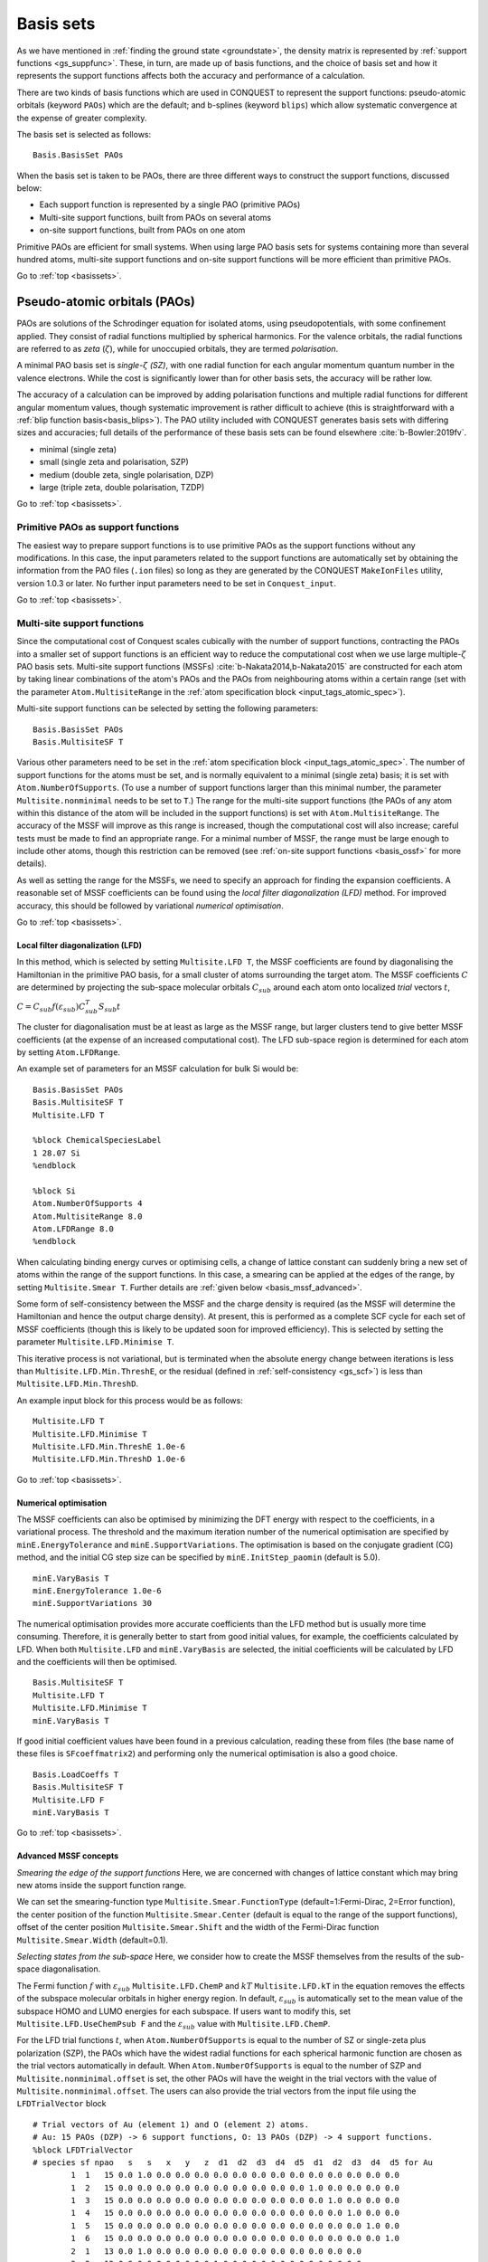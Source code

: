 .. _basissets:

==========
Basis sets
==========

As we have mentioned in :ref:`finding the ground state <groundstate>`,
the density matrix is represented by :ref:`support functions
<gs_suppfunc>`.  These, in turn, are made up of basis functions, and
the choice of basis set and how it represents the support functions
affects both the accuracy and performance of a calculation.

There are two kinds of basis functions which are used in CONQUEST to
represent the support functions: pseudo-atomic orbitals (keyword
``PAOs``) which are the default; and b-splines (keyword ``blips``)
which allow systematic convergence at the expense of greater
complexity.

The basis set is selected as follows:

::

   Basis.BasisSet PAOs

When the basis set is taken to be PAOs, there are three different ways
to construct the support functions, discussed below:

* Each support function is represented by a single PAO (primitive PAOs)
* Multi-site support functions, built from PAOs on several atoms
* on-site support functions, built from PAOs on one atom

Primitive PAOs are efficient for small systems. When using large PAO
basis sets for systems containing more than several hundred atoms,
multi-site support functions and on-site support functions will be
more efficient than primitive PAOs.

Go to :ref:`top <basissets>`.

.. _basis_paos:

Pseudo-atomic orbitals (PAOs)
-----------------------------

PAOs are solutions of the Schrodinger equation for isolated atoms,
using pseudopotentials, with some confinement applied.  They consist
of radial functions multiplied by spherical harmonics.  For the
valence orbitals, the radial functions are referred to as *zeta*
(:math:`\zeta`), while for unoccupied orbitals, they are termed
*polarisation*. 

A minimal PAO basis set is *single-*:math:`\zeta` *(SZ)*, with one
radial function for each angular momentum quantum number in the
valence electrons.  While the cost is significantly lower than for
other basis sets, the accuracy will be rather low.

The accuracy of a calculation can be improved by adding polarisation
functions and multiple radial functions for different angular momentum
values, though systematic improvement is rather difficult to achieve
(this is straightforward with a :ref:`blip function basis<basis_blips>`).
The PAO utility included with CONQUEST generates basis sets with
differing sizes and accuracies; full details of the performance of
these basis sets can be found elsewhere :cite:`b-Bowler:2019fv`.

* minimal (single zeta)
* small   (single zeta and polarisation, SZP)
* medium  (double zeta, single polarisation, DZP)
* large   (triple zeta, double polarisation, TZDP)

Go to :ref:`top <basissets>`.

.. _basis_primitivepaos:

Primitive PAOs as support functions
^^^^^^^^^^^^^^^^^^^^^^^^^^^^^^^^^^^
The easiest way to prepare support functions is to use primitive PAOs
as the support functions without any modifications. In this case, the
input parameters related to the support functions are automatically
set by obtaining the information from the PAO files (``.ion``
files) so long as they are generated by the CONQUEST ``MakeIonFiles``
utility, version 1.0.3 or later.  No further input parameters
need to be set in ``Conquest_input``. 

Go to :ref:`top <basissets>`.

.. _basis_mssf:

Multi-site support functions
^^^^^^^^^^^^^^^^^^^^^^^^^^^^
Since the computational cost of Conquest scales cubically with the
number of support functions, contracting the PAOs into a smaller set
of support functions is an efficient way to
reduce the computational cost when we use large multiple-:math:`\zeta`
PAO basis sets.  Multi-site support functions (MSSFs)
:cite:`b-Nakata2014,b-Nakata2015` are constructed for each 
atom by taking linear combinations of the atom's 
PAOs and the PAOs from neighbouring atoms within a certain range
(set with the parameter ``Atom.MultisiteRange`` in
the :ref:`atom specification block <input_tags_atomic_spec>`).

Multi-site support functions can be selected by setting the following
parameters:

::

   Basis.BasisSet PAOs
   Basis.MultisiteSF T


Various other parameters need to be set in the
:ref:`atom specification block <input_tags_atomic_spec>`.
The number of support functions for the atoms must be set, and is
normally equivalent to a minimal (single zeta) basis; it is set with
``Atom.NumberOfSupports``.
(To use a number of support functions larger than this minimal number, the
parameter ``Multisite.nonminimal`` needs to be set to ``T``.)
The range for the multi-site support functions (the PAOs of any atom within this
distance of the atom will be included in the support functions) 
is set with ``Atom.MultisiteRange``.  The accuracy of the MSSF will
improve as this range is increased, though the computational cost will
also increase; careful tests must be made to find an appropriate
range.  For a minimal number of MSSF, the range must be large enough
to include other atoms, though this restriction can be removed (see
:ref:`on-site support functions <basis_ossf>` for more details).

As well as setting the range for the MSSFs, we need to specify an
approach for finding the expansion coefficients.  A reasonable set of MSSF
coefficients can be found using the  *local filter diagonalization
(LFD)* method.  For improved accuracy, this should
be followed by variational *numerical optimisation*.

Go to :ref:`top <basissets>`.

.. _basis_mssf_lfd:

Local filter diagonalization (LFD)
++++++++++++++++++++++++++++++++++

In this method, which is selected by setting ``Multisite.LFD T``, the
MSSF coefficients are found by diagonalising the 
Hamiltonian in the primitive PAO basis, for a small cluster of atoms
surrounding the target atom.  The MSSF coefficients :math:`C` are determined by
projecting the sub-space molecular orbitals :math:`C_{sub}` around each
atom onto localized *trial* vectors :math:`t`, 

:math:`C = C_{sub} f(\varepsilon_{sub}) C_{sub}^T S_{sub} t`

The cluster for diagonalisation must be at least as large as the MSSF
range, but larger clusters tend to give better MSSF coefficients (at the
expense of an increased computational cost).
The LFD sub-space region is determined for each atom by setting
``Atom.LFDRange``.

An example set of parameters for an MSSF calculation for bulk Si would be:

::

   Basis.BasisSet PAOs
   Basis.MultisiteSF T
   Multisite.LFD T

   %block ChemicalSpeciesLabel
   1 28.07 Si
   %endblock
   
   %block Si
   Atom.NumberOfSupports 4
   Atom.MultisiteRange 8.0
   Atom.LFDRange 8.0
   %endblock

When calculating binding energy curves or optimising cells, a change of
lattice constant can suddenly bring a new set of atoms within the
range of the support functions.  In this case, a smearing can be
applied at the edges of the range, by setting ``Multisite.Smear T``.
Further details are :ref:`given below <basis_mssf_advanced>`.

Some form of self-consistency between the MSSF and the charge density
is required (as the MSSF will determine the Hamiltonian and hence the
output charge density).  At present, this is performed as a complete
SCF cycle for each set of MSSF coefficients (though this is likely to
be updated soon for improved efficiency).  This is selected by setting
the parameter ``Multisite.LFD.Minimise T``.

This iterative process is not variational, but is terminated when the
absolute energy change between iterations is less than
``Multisite.LFD.Min.ThreshE``, or the residual (defined in
:ref:`self-consistency <gs_scf>`) is less than
``Multisite.LFD.Min.ThreshD``.

An example input block for this process would be as follows:

::

   Multisite.LFD T
   Multisite.LFD.Minimise T
   Multisite.LFD.Min.ThreshE 1.0e-6
   Multisite.LFD.Min.ThreshD 1.0e-6

Go to :ref:`top <basissets>`.

Numerical optimisation
++++++++++++++++++++++

The MSSF coefficients can also be optimised by minimizing the
DFT energy with respect to the coefficients, in a variational
process.  The threshold and the
maximum iteration number of the numerical optimisation are specified
by ``minE.EnergyTolerance`` and ``minE.SupportVariations``. The
optimisation is based on the conjugate gradient (CG) method, and the
initial CG step size can be specified by ``minE.InitStep_paomin``
(default is 5.0). 

::

   minE.VaryBasis T
   minE.EnergyTolerance 1.0e-6
   minE.SupportVariations 30

The numerical optimisation provides more accurate coefficients than
the LFD method but is usually more time consuming. Therefore, it is
generally better to start from good initial values, for example, the
coefficients calculated by LFD. When both ``Multisite.LFD``
and ``minE.VaryBasis`` are selected,
the initial coefficients will be calculated by LFD 
and the coefficients will then be optimised.  

::

   Basis.MultisiteSF T
   Multisite.LFD T
   Multisite.LFD.Minimise T
   minE.VaryBasis T

If good initial coefficient values have been found in a previous
calculation, reading these from files (the base name of these files is
``SFcoeffmatrix2``) and performing only the
numerical optimisation is also a good choice. 

::

   Basis.LoadCoeffs T
   Basis.MultisiteSF T
   Multisite.LFD F
   minE.VaryBasis T

Go to :ref:`top <basissets>`.

.. _basis_mssf_advanced:

Advanced MSSF concepts
++++++++++++++++++++++

*Smearing the edge of the support functions*
Here, we are concerned with changes of lattice constant which may
bring new atoms inside the support function range.

We can set the smearing-function type
``Multisite.Smear.FunctionType`` (default=1:Fermi-Dirac, 2=Error
function), the center position of the function
``Multisite.Smear.Center`` (default is equal to the range of the
support functions), offset of the center position
``Multisite.Smear.Shift`` and the width of the Fermi-Dirac function
``Multisite.Smear.Width`` (default=0.1). 

*Selecting states from the sub-space*
Here, we consider how to create the MSSF themselves from the results
of the sub-space diagonalisation.

The Fermi function :math:`f` with :math:`\varepsilon_{sub}`
``Multisite.LFD.ChemP`` and :math:`kT` ``Multisite.LFD.kT`` in the
equation removes the effects of the subspace molecular orbitals in
higher energy region. 
In default, :math:`\varepsilon_{sub}` is automatically set to the mean
value of the subspace HOMO and LUMO energies for each subspace. If
users want to modify this, set ``Multisite.LFD.UseChemPsub F`` and the
:math:`\varepsilon_{sub}` value with ``Multisite.LFD.ChemP``. 

For the LFD trial functions :math:`t`, when ``Atom.NumberOfSupports``
is equal to the number of SZ or single-zeta plus polarization (SZP),
the PAOs which have the widest radial functions for each spherical
harmonic function are chosen as the trial vectors automatically in
default. 
When ``Atom.NumberOfSupports`` is equal to the number of SZP and
``Multisite.nonminimal.offset`` is set, the other PAOs will have the
weight in the trial vectors with the value of
``Multisite.nonminimal.offset``. 
The users can also provide the trial vectors from the input file using the ``LFDTrialVector`` block

::

   # Trial vectors of Au (element 1) and O (element 2) atoms.
   # Au: 15 PAOs (DZP) -> 6 support functions, O: 13 PAOs (DZP) -> 4 support functions.
   %block LFDTrialVector
   # species sf npao   s   s   x   y   z  d1  d2  d3  d4  d5  d1  d2  d3  d4  d5 for Au
           1  1   15 0.0 1.0 0.0 0.0 0.0 0.0 0.0 0.0 0.0 0.0 0.0 0.0 0.0 0.0 0.0
           1  2   15 0.0 0.0 0.0 0.0 0.0 0.0 0.0 0.0 0.0 0.0 1.0 0.0 0.0 0.0 0.0
           1  3   15 0.0 0.0 0.0 0.0 0.0 0.0 0.0 0.0 0.0 0.0 0.0 1.0 0.0 0.0 0.0
           1  4   15 0.0 0.0 0.0 0.0 0.0 0.0 0.0 0.0 0.0 0.0 0.0 0.0 1.0 0.0 0.0
           1  5   15 0.0 0.0 0.0 0.0 0.0 0.0 0.0 0.0 0.0 0.0 0.0 0.0 0.0 1.0 0.0
           1  6   15 0.0 0.0 0.0 0.0 0.0 0.0 0.0 0.0 0.0 0.0 0.0 0.0 0.0 0.0 1.0
           2  1   13 0.0 1.0 0.0 0.0 0.0 0.0 0.0 0.0 0.0 0.0 0.0 0.0 0.0
           2  2   13 0.0 0.0 0.0 0.0 0.0 1.0 0.0 0.0 0.0 0.0 0.0 0.0 0.0
           2  3   13 0.0 0.0 0.0 0.0 0.0 0.0 1.0 0.0 0.0 0.0 0.0 0.0 0.0
           2  4   13 0.0 0.0 0.0 0.0 0.0 0.0 0.0 1.0 0.0 0.0 0.0 0.0 0.0
   # species sf npao   s   s   x   y   z   x   y   z  d1  d2  d3  d4  d5 for O
   %endblock LFDTrialVector

The first, second and third columns correspond to the indices of
species, support functions for each species, and the number of PAOs
for each species. The other columns provide the initial values of the
trial vectors. For example, in the first line in the above example,
the second *s* PAO is chosen as the trial vector for the first support
function of Au. 

*Self-consistent LFD*
Two further conditions are applied to end the LFD self-consistency
process.  The maximum number of iterations is set with
``Multisite.LFD.Min.MaxIteration``.  It is also possible, as the
process is not variational, that the energy can increase as well as
decrease between iterations.  If the energy *increase* is less than
``Multisite.LFD.Min.ThreshEnergyRise`` (which defaults to ten times
``Multisite.LFD.Min.ThreshE``) then convergence is deemed to have been
reached. 

Go to :ref:`top <basissets>`.

.. _basis_ossf:

On-site support functions
^^^^^^^^^^^^^^^^^^^^^^^^^

On-site support functions (OSSF) are similar to multi-site support
functions, but are linear combinations of PAOs only on the target atom.
In this case, ``Atom.MultisiteRange`` should be small enough not to
include any neighboring atoms (suggested values between 0.1 to
0.5). The number of support functions must be equivalent to the number
of functions in an SZP basis (if polarisation functions are in the
basis set) or an SZ basis (if there are no polarisation functions).
The parameter ``Multisite.nonminimal`` should be set to true if
polarisation functions are included.

The coefficients can be determined in the same was as for MSSF (with
the LFD method and/or the numerical optimisation described above).  It
is likely that significant improvement in accuracy will be found with
numerical optimisation.  It is also important to test the effect of
the parameter ``Atom.LFDRange`` which should be large enough to
include several shells of neighbouring atoms.

The OSSF approach is most likely to be useful when linear scaling
calculations with large basis sets are required.  An example set of
parmeters is found below.

::

   Basis.BasisSet PAOs
   Basis.MultisiteSF T
   Multisite.LFD T
   Multisite.nonminimal T

   minE.VaryBasis T

   # example of Si
   %block Si
   Atom.NumberOfSupports 9
   Atom.MultisiteRange 0.1
   Atom.LFDRange 8.0
   %endblock

Go to :ref:`top <basissets>`.

.. _basis_blips:

Blips
-----

Blips (which are a type of piecewise continuous polynomial called a
B-spline) :cite:`b-Hernandez1997` are useful for very accurate calculations, since the basis set
can be systematically improved, in the same way as a planewave basis set.  However, the
calculations can be expensive depending on the parameters, and
the code for blip optimisation is under development.  The following
description, and possible keywords, may change during development.

The blips are defined on a blip grid, which is a regular cubic grid
centred on the atoms, which also moves with the atoms.  The basis set 
can be systematically improved, by increasing the support function radius
and/or reducing the spacing of the blip grids.  (The support grid
spacing, which defines the grid for the blips, is equivalent to a
plane wave cutoff; for a given support grid spacing the energy
decreases variationally with support function radius.) For each species,
we need to provide these two parameters, as well as the
number of support functions, which should have a minimal basis size.
(At present, the smallest blip-grid spacing is used for all species.)

For a given atom, we would set:
::

	%block atom
	Atom.NumberOfSupports                        4
	Atom.SupportFunctionRange                  6.0
	Atom.SupportGridSpacing                    0.3
	%endblock

For each atomic species, an ion file with a minimal (SZ) basis set is
required for the charge density and to initialise the blips.

The blip-grid spacing is directly related to the cutoff energy of the
wavefunctions in planewave calculations.  For a given cutoff
energy :math:`E_{\rm cutoff}` in Hartree, the blip-grid spacing should
be :math:`\frac{2\pi}{\sqrt{2 E_{\rm cutoff}}}` in bohr.  Note that
the grid spacing of integration grids (or FFT grids for the charge
density) should be half the spacing of the blip grid, or smaller.

It is essential to optimise the support functions (blip coefficients)
in the case of blips.  The tolerance and maximum number of iterations
can be set with the following keywords:

::

	minE.VaryBasis              T  
	minE.EnergyTolerance             0.10E-07
	minE.SupportVariations             30 

It is not recommended, but if memory problems are encountered for
very accurate blip calculations, you may need to switch off the
preconditioning procedure for length-scale ill conditioning by setting
the parameter ``minE.PreconditionBlips F``

Go to :ref:`top <basissets>`.

.. _basis_readcoeffs:

Reading coefficients from files
-------------------------------

The calculated linear-combination coefficients of the support
functions are stored in ``SFcoeffmatrix2`` files for PAOs or
``blip_coeffs`` files for blips. Those files can be read by setting
``Basis.LoadCoeffs T`` in the subsequent calculations.

Go to :ref:`top <basissets>`.

.. _basis_bsse:

Basis Set Superposition Error
-----------------------------

Basis set superposition error (BSSE) arises when the two monomer
units come closer and the basis set localized on one unit can act as
diffuse functions for the electrons from the other unit, and therefore
could be responsible for the overestimation of the binding energy for
the interacting systems.  It is unlikely to affect blip basis
calculations :cite:`b-Haynes:2006qe`.

To correct this BSSE, the Counterpoise (CP) correction method
:cite:`b-Boys:1970aa` is used, where the artificial stabilization is 
controlled by enabling the atoms in monomer calculations to improve
their basis sets by including the basis sets from other monomers
(using so-called ghost atoms).

When systems A and B approach and make a new system AB, the typical
interaction energy between A and B is calculated as:

:math:`E_{AB}^{int} = E_{AB}(AB) - E_A(A) - E_B(B).`

where :math:`E_{AB}(AB)` is the energy of system AB and
:math:`E_{A}(A)` and :math:`E_{B}(B)` are the energies of isolated A
and B. The lowerscript and parentheses correspond to the system and
its structure, respectively.

Now, the estimate for the amount of artificial stabilization of A
coming from the extra basis functions from B is:

:math:`E_{A}^{BSSE} = E_{A\bar{B}}(AB) - E_A(A\text{ in }AB),`

where :math:`\bar{A}` and :math:`\bar{B}` are the ghost atoms, which
have basis functions, but no potential or charge density.
:math:`E_{A\bar{B}}(AB)` is the energy of system A with
the basis sets from ghost-atom system B in the AB structure. :math:`E_A(A\text{ in }AB)`
is the energy of system A in the AB structure but without system B
(neither basis functions nor atoms). Therefore, the subtraction
corresponds to how much system A is stabilized by the basis function
of B.

Similarly, for monomer B,

:math:`E_{B}^{BSSE} = E_{\bar{A}B}(AB) - E_B(B\text{ in }AB),`

Subtracting the BSSE part of A and B units from the typical
interaction energy mentioned above, the counterpoise corrected
interaction energy without BSSE :math:`(E_{AB}^{int,CP})` will be:

:math:`E_{AB}^{int,CP} = E_{AB}^{int} - E_{A}^{BSSE} - E_{B}^{BSSE}.`
 
Practically, to calculate :math:`E_{A\bar{B}}(AB)`, the basis
functions of B should be placed on atomic centers of B, however with
zero nuclear charge and mass.  This can be performed in CONQUEST by
specifying negative masses for the ghost atoms in B in the ``block
ChemicalSpeciesLabel`` of the input file: 

::

 %block ChemicalSpeciesLabel
   1   1.01  A
   2  -1.01  B
 %endblock

Go to :ref:`top <basissets>`.

.. bibliography:: references.bib
    :cited:
    :labelprefix: B
    :keyprefix: b-
    :style: unsrt

Go to :ref:`top <basissets>`.
